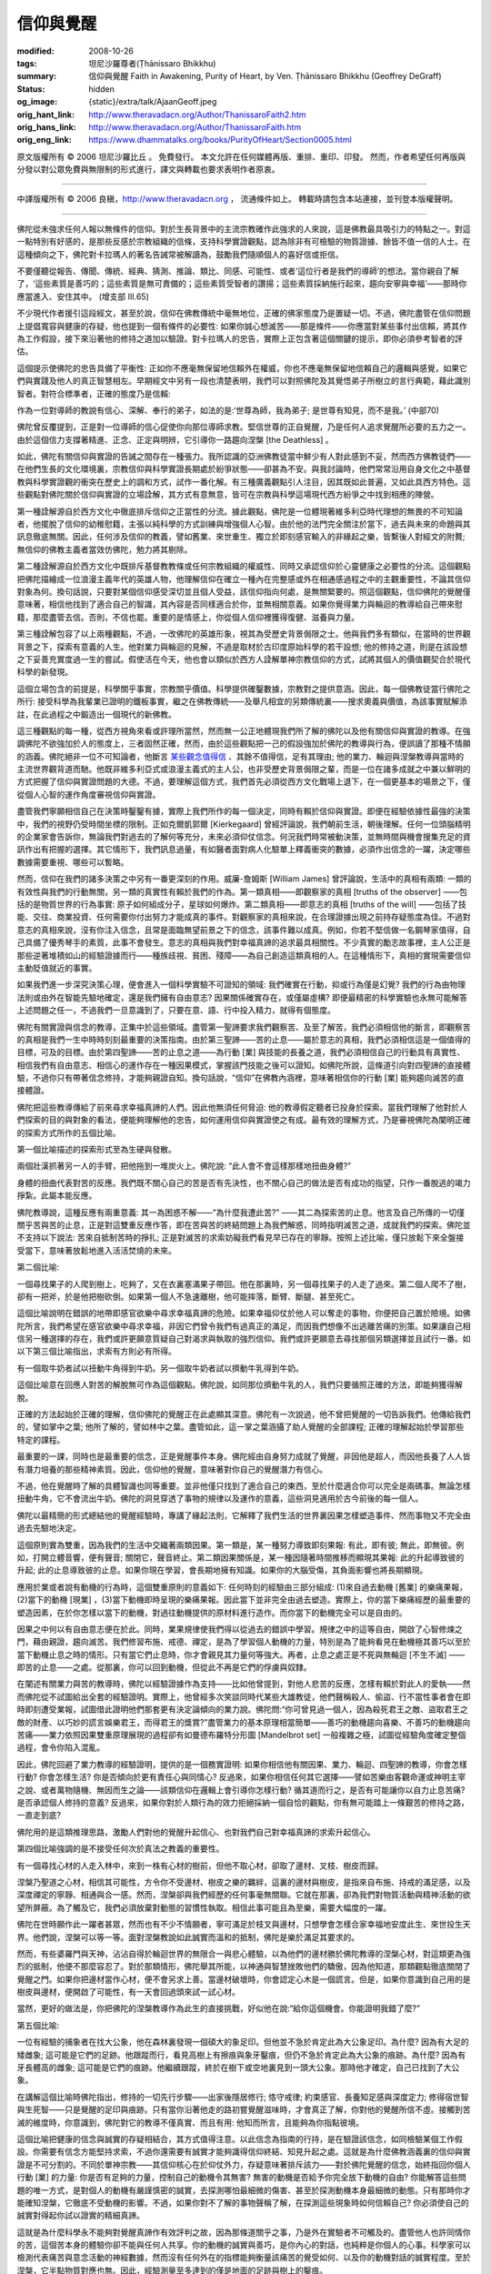 信仰與覺醒
==========

:modified: 2008-10-26
:tags: 坦尼沙羅尊者(Ṭhānissaro Bhikkhu)
:summary: 信仰與覺醒
          Faith in Awakening,
          Purity of Heart,
          by Ven. Ṭhānissaro Bhikkhu (Geoffrey DeGraff)
:status: hidden
:og_image: {static}/extra/talk/Ajaan\ Geoff.jpeg
:orig_hant_link: http://www.theravadacn.org/Author/ThanissaroFaith2.htm
:orig_hans_link: http://www.theravadacn.org/Author/ThanissaroFaith.htm
:orig_eng_link: https://www.dhammatalks.org/books/PurityOfHeart/Section0005.html


.. role:: small
   :class: is-size-7


.. raw:: html

   <div class="columns">
     <div class="column has-background-grey-lighter is-two-thirds">

.. raw:: html

   <div class="container has-text-centered">
     <p class="title is-2">信仰與覺醒</p>
     [作者]坦尼沙羅尊者
     <br>
     [中譯]良稹
     <br>
     <strong>
       Faith in Awakening
       <br>
       by Ven. Ṭhānissaro Bhikkhu (Geoffrey DeGraff)
     </strong>
   </div>

.. raw:: html

   </div>
   <div class="column has-background-light">

原文版權所有 © 2006 坦尼沙羅比丘 。 免費發行。 本文允許在任何媒體再版、重排、重印、印發。 然而，作者希望任何再版與分發以對公眾免費與無限制的形式進行，譯文與轉載也要求表明作者原衷。

----

中譯版權所有 © 2006 良稹，http://www.theravadacn.org ， 流通條件如上。 轉載時請包含本站連接，並刊登本版權聲明。

.. raw:: html

   </div>
   </div>

----

佛陀從未強求任何人報以無條件的信仰。對於生長背景中的主流宗教確作此強求的人來說，這是佛教最具吸引力的特點之一。對這一點特別有好感的，是那些反感於宗教組織的信條，支持科學實證觀點，認為除非有可檢驗的物質證據、餘皆不值一信的人士。在這種傾向之下，佛陀對卡拉瑪人的著名告誡常被解讀為，鼓勵我們隨順個人的喜好信或拒信。

.. container:: notification

   不要僅聽從報告、傳聞、傳統、經典、猜測、推論、類比、同感、可能性、或者‘這位行者是我們的導師’的想法。當你親自了解了，‘這些素質是善巧的；這些素質是無可責備的；這些素質受智者的讚揚；這些素質採納施行起來，趨向安寧與幸福’——那時你應當進入、安住其中。 (增支部 III.65)

不少現代作者援引這段經文，甚至於說，信仰在佛教傳統中毫無地位，正確的佛家態度乃是置疑一切。不過，佛陀盡管在信仰問題上提倡寬容與健康的存疑，他也提到一個有條件的必要性: 如果你誠心想滅苦——那是條件——你應當對某些事付出信賴，將其作為工作假設，接下來沿著他的修持之道加以驗證。對卡拉瑪人的忠告，實際上正包含著這個關鍵的提示，即你必須參考智者的評估。

這個提示使佛陀的忠告具備了平衡性: 正如你不應毫無保留地信賴外在權威，你也不應毫無保留地信賴自己的邏輯與感覺，如果它們與實踐及他人的真正智慧相左。早期經文中另有一段也清楚表明，我們可以對照佛陀及其覺悟弟子所樹立的言行典範，藉此識別智者。對符合標準者，正確的態度乃是信賴:

.. container:: notification

   作為一位對導師的教說有信心、深解、奉行的弟子，如法的是:‘世尊為師，我為弟子; 是世尊有知見，而不是我。’ (中部70)

佛陀曾反覆提到，正是對一位導師的信心促使你向那位導師求教。堅信世尊的正自覺醒，乃是任何人追求覺醒所必要的五力之一。由於這個信力支撐著精進、正念、正定與明辨，它引導你一路趨向涅槃 :small:`[the Deathless]` 。

如此，佛陀有關信仰與實證的告誡之間存在一種張力。我所認識的亞洲佛教徒當中鮮少有人對此感到不妥，然而西方佛教徒們——在他們生長的文化環境裏，宗教信仰與科學實證長期處於紛爭狀態——卻甚為不安。與我討論時，他們常常沿用自身文化之中基督教與科學實證觀的衝突在歷史上的調和方式，試作一番化解。有三種廣義觀點引人注目，因其既如此普遍，又如此具西方特色。這些觀點對佛陀關於信仰與實證的立場詮解，其方式有意無意，皆可在宗教與科學這場現代西方紛爭之中找到相應的陣營。

第一種詮解源自於西方文化中徹底排斥信仰之正當性的分流。據此觀點，佛陀是一位體現著維多利亞時代理想的無畏的不可知論者，他擺脫了信仰的幼稚慰籍，主張以純科學的方式訓練與增強個人心智。由於他的法門完全關注於當下，過去與未來的命題與其訊息徹底無關。因此，任何涉及信仰的教義，譬如舊業、來世重生、獨立於即刻感官輸入的非緣起之樂，皆繫後人對經文的附贅; 無信仰的佛教主義者當效仿佛陀，勉力將其剔除。

第二種詮解源自於西方文化中既排斥基督教教條或任何宗教組織的權威性、同時又承認信仰於心靈健康之必要性的分流。這個觀點把佛陀描繪成一位浪漫主義年代的英雄人物，他理解信仰在確立一種內在完整感或外在相通感過程之中的主觀重要性，不論其信仰對象為何。換句話說，只要對某個信仰感受深切並且個人受益，該信仰指向何處，是無關緊要的。照這個觀點，信仰佛陀的覺醒僅意味著，相信他找到了適合自己的智識，其內容是否同樣適合於你，並無相關意義。如果你覺得業力與輪迴的教導給自己帶來慰籍，那麼盡管去信。否則，不信也罷。重要的是情感上，你從個人信仰裡獲得復健、滋養與力量。

第三種詮解包容了以上兩種觀點，不過，一改佛陀的英雄形象，視其為受歷史背景侷限之士。他與我們多有類似，在當時的世界觀背景之下，探索有意義的人生。他對業力與輪迴的見解，不過是取材於古印度原始科學的若干設想; 他的修持之道，則是在該設想之下妥善充實度過一生的嘗試。假使活在今天，他也會以類似於西方人詮解單神宗教信仰的方式，試將其個人的價值觀契合於現代科學的新發現。

這個立場包含的前提是，科學關乎事實，宗教關乎價值。科學提供確鑿數據，宗教對之提供意涵。因此，每一個佛教徒當行佛陀之所行: 接受科學為我輩業已證明的鐵板事實，繼之在佛教傳統——及舉凡相宜的另類傳統裏——搜求奧義與價值，為該事實賦解添註，在此過程之中鍛造出一個現代的新佛教。

這三種觀點的每一種，從西方視角來看或許理所當然，然而無一公正地體現我們所了解的佛陀以及他有關信仰與實證的教導。在強調佛陀不欲強加於人的態度上，三者固然正確，然而，由於這些觀點把一己的假設強加於佛陀的教導與行為，便誤讀了那種不情願的涵義。佛陀絕非一位不可知論者，他斷言 `某些觀念值得信`_ 、其餘不值得信，足有其理由; 他的業力、輪迴與涅槃教導與當時的主流世界觀背道而馳。他既非維多利亞式或浪漫主義式的主人公，也非受歷史背景侷限之輩，而是一位在諸多成就之中兼以鮮明的方式把握了信仰與實證問題的大德。不過，要理解這個方式，我們首先必須從西方文化戰場上退下，在一個更基本的場景之下，僅從個人心智的運作角度審視信仰與實證。

.. _某些觀念值得信: {filename}/pages/sutta/passage-selected-translation%zh-hant.rst#rightview

盡管我們寧願相信自己在決策時鑿鑿有據，實際上我們所作的每一個決定，同時有賴於信仰與實證。即便在經驗依據性最強的決策中，我們的視野仍受時間坐標的限制。正如克爾凱郭爾 :small:`[Kierkegaard]` 曾經評論說，我們朝前生活，朝後理解。任何一位頭腦精明的企業家會告訴你，無論我們對過去的了解何等充分，未來必須仰仗信念。何況我們時常被動決策，並無時間與機會搜集充足的資訊作出有把握的選擇。其它情形下，我們訊息過量，有如醫者面對病人化驗單上釋義衝突的數據，必須作出信念的一躍，決定哪些數據需要重視、哪些可以暫略。

然而，信仰在我們的諸多決策之中另有一番更深刻的作用。威廉-詹姆斯 :small:`[William James]` 曾評論說，生活中的真相有兩類: 一類的有效性與我們的行動無關，另一類的真實性有賴於我們的作為。第一類真相——即觀察家的真相 :small:`[truths of the observer]` ——包括的是物質世界的行為事實: 原子如何組成分子，星球如何爆炸。第二類真相——即意志的真相 :small:`[truths of the will]` ——包括了技能、交往、商業投資、任何需要你付出努力才能成真的事件。對觀察家的真相來說，在合理證據出現之前持存疑態度為佳。不過對意志的真相來說，沒有你注入信念，且常是面臨無望前景之下的信念，該事件難以成真。例如，你若不堅信做一名鋼琴家值得，自己具備了優秀琴手的素質，此事不會發生。意志的真相與我們對幸福真諦的追求最具相關性。不少真實的勵志故事裡，主人公正是那些逆著堆積如山的經驗證據而行——種族歧視、貧困、殘障——為自己創造這類真相的人。在這種情形下，真相的實現需要信仰主動貶值就近的事實。

如果我們進一步深究決策心理，便會進入一個科學實驗不可證知的領域: 我們確實在行動，抑或行為僅是幻覺? 我們的行為由物理法則或由外在智能先驗地確定，還是我們擁有自由意志? 因果關係確實存在，或僅屬虛構? 即便最精密的科學實驗也永無可能解答上述問題之任一，不過我們一旦意識到了，只要在意、語、行中投入精力，就得有個態度。

佛陀有關實證與信念的教導，正集中於這些領域。盡管第一聖諦要求我們觀察苦、及至了解苦，我們必須相信他的斷言，即觀察苦的真相是我們一生中時時刻刻最重要的決策指南。由於第三聖諦——苦的止息——屬於意志的真相，我們必須相信這是一個值得的目標，可及的目標。由於第四聖諦——苦的止息之道——為行動 :small:`[業]` 與技能的長養之道，我們必須相信自己的行動具有真實性、相信我們有自由意志、相信心的運作存在一種因果模式，掌握該門技能之後可以證知。如佛陀所說，這條道引向對四聖諦的直接體驗，不過你只有帶著信念修持，才能夠親證自知。換句話說，“信仰”在佛教內涵裡，意味著相信你的行動 :small:`[業]` 能夠趨向滅苦的直接體證。

佛陀把這些教導傳給了前來尋求幸福真諦的人們。因此他無須任何脅迫: 他的教導假定聽者已投身於探索。當我們理解了他對於人們探索的目的與對象的看法，便能夠理解他的忠告，如何運用信仰與實證使之有成。最有效的理解方式，乃是審視佛陀為闡明正確的探索方式所作的五個比喻。

第一個比喻描述的探索形式至為生硬與發散。

.. container:: notification

   兩個壯漢抓著另一人的手臂，把他拖到一堆炭火上。佛陀說: “此人會不會這樣那樣地扭曲身體?”

身體的扭曲代表對苦的反應。我們既不關心自己的苦是否有先決性，也不關心自己的做法是否有成功的指望，只作一番脫逃的竭力掙紮。此屬本能反應。

佛陀教導說，這種反應有兩重意義: 其一為困惑不解——“為什麼我遭此苦?” ——其二為探索苦的止息。他言及自己所傳的一切僅關乎苦與苦的止息，正是對這雙重反應作答，即在苦與苦的終結問題上為我們解惑，同時指明滅苦之道，成就我們的探索。佛陀並不支持以下說法: 苦來自抵制苦時的掙扎; 正是對滅苦的求索妨礙我們看見早已存在的寧靜。按照上述比喻，僅只放鬆下來全盤接受當下，意味著放鬆地進入活活焚燒的未來。

第二個比喻:

.. container:: notification

   一個尋找果子的人爬到樹上，吃夠了，又在衣裏塞滿果子帶回。他在那裏時，另一個尋找果子的人走了過來。第二個人爬不了樹，卻有一把斧，於是他把樹砍倒。如果第一個人不急速離樹，他可能摔落，斷臂、斷腿、甚至死亡。

這個比喻說明在錯誤的地帶即感官欲樂中尋求幸福真諦的危險。如果幸福仰仗於他人可以奪走的事物，你便把自己置於險境。如佛陀所言，我們希望在感官欲樂中尋求幸福，非因它們曾令我們有過真正的滿足，而因我們想像不出逃離苦痛的別策。如果讓自己相信另一種選擇的存在，我們或許更願意質疑自己對渴求與執取的強烈信仰。我們或許更願意去尋找那個另類選擇並且試行一番。如以下第三個比喻指出，求索有方則必有所得。

.. container:: notification

   有一個取牛奶者試以扭動牛角得到牛奶。另一個取牛奶者試以擠動牛乳得到牛奶。

這個比喻意在回應人對苦的解脫無可作為這個觀點。佛陀說，如同那位擠動牛乳的人，我們只要循照正確的方法，即能夠獲得解脫。

正確的方法起始於正確的理解，信仰佛陀的覺醒正在此處顯其深意。佛陀有一次說過，他不曾把覺醒的一切告訴我們。他傳給我們的，譬如掌中之葉; 他所了解的，譬如林中之葉。盡管如此，這一掌之葉涵攝了助人覺醒的全部課程; 正確的理解起始於學習那些特定的課程。

最重要的一課，同時也是最重要的信念，正是覺醒事件本身。佛陀經由自身努力成就了覺醒，非因他是超人，而因他長養了人人皆有潛力培養的那些精神素質。因此，信仰他的覺醒，意味著對你自己的覺醒潛力有信心。

不過，他在覺醒時了解的具體智識也同等重要。並非他僅只找到了適合自己的東西，至於什麼適合你可以完全是兩碼事。無論怎樣扭動牛角，它不會流出牛奶。佛陀的洞見穿透了事物的規律以及運作的意義，這些洞見適用於古今前後的每一個人。

佛陀以最精簡的形式總結他的覺醒經驗時，專講了緣起法則，它解釋了我們生活的世界裏因果怎樣塑造事件、然而事物又不完全由過去先驗地決定。

這個原則實為雙重，因為我們的生活中交織著兩類因果。第一類是，某一種努力導致即刻果報: 有此，即有彼; 無此，即無彼。例如，打開立體音響，便有聲音; 關閉它，聲音終止。第二類因果關係是，某一種因隨著時間推移而顯現其果報: 此的升起導致彼的升起; 此的止息導致彼的止息。如果你現在學習，會長期地擁有知識。如果你的大腦受傷，其負面影響也將長期顯現。

應用於業或者說有動機的行為時，這個雙重原則的意義如下: 任何時刻的經驗由三部分組成: (1)來自過去動機 :small:`[舊業]` 的樂痛果報，(2)當下的動機 :small:`[現業]` ，(3)當下動機即時呈現的樂痛果報。因此當下並非完全由過去塑造。實際上，你的當下樂痛經歷的最重要的塑造因素，在於你怎樣以當下的動機，對過往動機提供的原材料進行造作。而你當下的動機完全可以是自由的。

因果之中何以有自由意志便在於此。同時，業果規律使我們得以從過去的錯誤中學習。規律之中的這等自由，開啟了心智修煉之門，藉由親證，趨向滅苦。我們修習布施、戒德、禪定，是為了學習個人動機的力量，特別是為了能夠看見在動機極其善巧以至於當下動機止息之時的情形。只有當它們止息時，你才會親見其力量何等強大。再者，止息之處正是不死與無輪迴 :small:`[不生不滅]` ——即苦的止息——之處。從那裏，你可以回到動機，但從此不再是它們的俘虜與奴隸。

在闡述有關業力與苦的教導時，佛陀以經驗證據作為支持——比如他曾提到，對他人悲苦的反應，怎樣有賴於對此人的愛執——然而佛陀從不試圖給出全套的經驗證明。實際上，他曾經多次笑談同時代某些大雄教徒，他們聲稱殺人、偷盜、行不當性事者會在即時即刻遭受業報，試圖借此證明他們那套更有決定論傾向的業力說。佛陀問:“你可曾見過一個人，因為殺死君王之敵、盜取君王之敵的財產、以巧妙的謊言娛樂君王，而得君王的獎賞?”盡管業力的基本原理相當簡單——善巧的動機趨向喜樂、不善巧的動機趨向苦痛——業力依照因果雙重原理展現的過程卻有如曼德布羅特分形圖 :small:`[Mandelbrot set]` 一般複雜之極，試圖從經驗角度確定整個過程，會令你陷入混亂。

因此，佛陀回避了業力教導的經驗證明，提供的是一個務實證明: 如果你相信他有關因果、業力、輪迴、四聖諦的教導，你會怎樣行動? 你會怎樣生活? 你是否傾向於更有責任心與同情心? 反過來，如果你相信任何其它選擇——譬如苦樂由客觀命運或神明主宰之說、或者萬物隨機、無因而生之論——該類信仰在邏輯上會引導你怎樣行動? 循其道而行之，是否有可能讓你以自力止息苦痛? 是否承認個人修持的意義? 反過來，如果你對於人類行為的效力拒絕採納一個自恰的觀點，你有無可能踏上一條艱苦的修持之路，一直走到底?

佛陀用的是這類推理思路，激勵人們對他的覺醒升起信心、也對我們自己對幸福真諦的求索升起信心。

第四個比喻強調的是不接受任何次於真法之教義的重要性。

.. container:: notification

   有一個尋找心材的人走入林中，來到一株有心材的樹前，但他不取心材，卻取了邊材、叉枝、樹皮而歸。

涅槃乃聖道之心材，相信其可能性，方令你不受邊材、樹皮之樂的羈絆，這裏的邊材與樹皮，是指來自布施、持戒的滿足感，以及深度禪定的寧靜、相通與合一感。然而，涅槃卻與我們經歷的任何事毫無關聯。它就在那裏，卻為我們對物質活動與精神活動的欲望所屏蔽。為了觸及它，我們必須放棄對動態的習慣性執取。相信此事可能且為至樂，需要大幅度的一躍。

佛陀在世時願作此一躍者甚眾，然而也有不少不情願者，寧可滿足於枝叉與邊材，只想學會怎樣合家幸福地安度此生、來世投生天界。他們說，涅槃可以等一等。面對涅槃教說如此誠實而溫和的抵制，佛陀是樂於滿足其要求的。

然而，有些婆羅門與天神，沾沾自得於輪迴世界的無限合一與悲心體驗，以為他們的邊材勝於佛陀教導的涅槃心材，對這類更為強烈的抵制，他便不那麼容忍了。對於那類情形，佛陀舉其所能，以神通與智慧挫敗他們的驕傲，因為他知道，那類觀點徹底關閉了覺醒之門。如果你把邊材當作心材，便不會另求上善。當邊材破壞時，你會認定心木是一個謊言。但是，如果你意識到自己用的是樹皮與邊材，便開啟了可能性，有一天會回過頭來試一試心材。

當然，更好的做法是，你把佛陀的涅槃教導作為此生的直接挑戰，好似他在說:“給你這個機會。你能證明我錯了麼?”

第五個比喻:

.. container:: notification

   一位有經驗的捕象者在找大公象，他在森林裏發現一個碩大的象足印。但他並不急於肯定此為大公象足印。為什麼? 因為有大足的矮雌象; 這可能是它們的足跡。他跟蹤而行，看見高樹上有擦痕與象牙鑿痕，但仍不急於肯定此為大公象的痕跡。為什麼? 因為有牙長體高的雌象; 這可能是它們的痕跡。他繼續跟蹤，終於在樹下或空地裏見到一頭大公象。那時他才確定，自己已找到了大公象。

在講解這個比喻時佛陀指出，修持的一切先行步驟——出家後隱居修行; 恪守戒律; 約束感官、長養知足感與深度定力; 修得宿世智與生死智——只是覺醒的足印與痕跡。只有當你沿著他走的路初嘗覺醒滋味時，才會真正了解，你對他的覺醒所信不虛。接觸到苦滅的維度時，你意識到，佛陀對它的教導不僅真實、而且有用: 他知而所言，且能夠為你指點彼境。

這個比喻把健康的信念與誠實的存疑相結合，其方式值得注意。以此信念為指南的行持，是在驗證該信念，如同檢驗某個工作假設。你需要有信念方能堅持求索，不過你還需要有誠實才能夠識得信仰終結、知見升起之處。這就是為什麼佛教涵義裏的信仰與實證是不可分割的。不同於單神宗教——其信仰核心在於仰仗外力，存疑意味著排斥該力——對於佛陀覺醒的信念，始終指回你個人行動 :small:`[業]` 的力量: 你是否有足夠的力量，控制自己的動機令其無害? 無害的動機是否給予你完全放下動機的自由? 你能解答這些問題的唯一方式，是對個人的動機有嚴謹慎密的誠實，去探測哪怕最細微的傷害、甚至於探測動機本身最細微的動態。只有那時你才能確知涅槃，它徹底不受動機的影響。不過，如果你對不了解的事物聲稱了解，在探測這些現象時如何信賴自己? 你必須使自己的誠實對得起你試以證實的精細真諦。

這就是為什麼科學永不能夠對覺醒真諦作有效評判之故，因為那條道關乎之事，乃是外在實驗者不可觸及的。盡管他人也許同情你的苦，這個苦本身的體驗你卻不能與任何人共享。你的動機的誠實與善巧，是你內心的對話，也純粹是你個人的心事。科學家可以檢測代表痛苦與意念活動的神經數據，然而沒有任何外在的指標能夠衡量該痛苦的覺受如何、以及你的動機對話的誠實程度。至於涅槃，它半點物質對應也無。因此，經驗測量至多達到的僅是地面的足跡與樹上的鑿痕。

為了抓獲大公象，你必須以佛陀的弟子舍利弗為榜樣。他一路跟蹤，不急於作不誠實的結論，直到他看見了內心的大象。接著，佛陀問他:“你相信這五力——信力、精進力、念力、定力、明辨力——趨向涅槃麼?”舍利弗可以誠實地回答:“不，我不信。我確知。”

正如在另一部經中舍利弗說，他的證道是經驗性的，然而它如此內向，所接觸的維度不僅外在官感、就連感知心智功能的意識，亦不能觸及。如想證實他的知見，你必須在能夠達到該維度的唯一地點——你的內心——接觸它。這是佛陀的法門有別於現代經驗主義的兩點之一。

另一點與求證者的誠實度有關。

信仰佛陀的覺醒，其功能類似於科學實驗裏的一個工作假設，不過較之科學，驗證這個假設所要求的誠實度更深刻、更非同一般。你必須將你自己——你所感知的一切形式的自我意識——投入這個實驗。只有當你拆除對內在外在自我感的一切執取，方能證明掩蓋著涅槃的正是執取的動態。佛陀從未強求任何人對此項實驗作出承諾，既因為你不能脅迫人們對自己誠實，也因為他理解，那堆燃燒的炭火本身已足具脅迫之力。

:small:`[譯者註: 原文標題有雙重含義，一為信仰在覺悟道上的作用，一為對覺醒的信念，中譯難以簡明完整地表達，故改為信仰與覺悟，取兩者關係促人深思之意。]`

